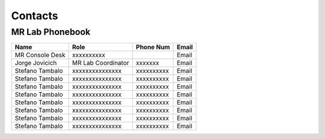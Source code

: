 Contacts
==========

MR Lab Phonebook
---------
+------------------+-----------------------------------+-------------------+-------------------+
|**Name**          |**Role**                           | **Phone Num**     |**Email**          |
+------------------+-----------------------------------+-------------------+-------------------+
|MR Console Desk   |   xxxxxxxxxx                      |                   |Email              |
+------------------+-----------------------------------+-------------------+-------------------+
|Jorge Jovicich    |MR Lab Coordinator                 | xxxxxxx           |Email              |
+------------------+-----------------------------------+-------------------+-------------------+
|Stefano Tambalo   |xxxxxxxxxxxxxxx                    | xxxxxxxxxx        |Email              |
+------------------+-----------------------------------+-------------------+-------------------+
|Stefano Tambalo   |xxxxxxxxxxxxxxx                    | xxxxxxxxxx        |Email              |
+------------------+-----------------------------------+-------------------+-------------------+
|Stefano Tambalo   |xxxxxxxxxxxxxxx                    | xxxxxxxxxx        |Email              |
+------------------+-----------------------------------+-------------------+-------------------+
|Stefano Tambalo   |xxxxxxxxxxxxxxx                    | xxxxxxxxxx        |Email              |
+------------------+-----------------------------------+-------------------+-------------------+
|Stefano Tambalo   |xxxxxxxxxxxxxxx                    | xxxxxxxxxx        |Email              |
+------------------+-----------------------------------+-------------------+-------------------+
|Stefano Tambalo   |xxxxxxxxxxxxxxx                    | xxxxxxxxxx        |Email              |
+------------------+-----------------------------------+-------------------+-------------------+
|Stefano Tambalo   |xxxxxxxxxxxxxxx                    | xxxxxxxxxx        |Email              |
+------------------+-----------------------------------+-------------------+-------------------+
|Stefano Tambalo   |xxxxxxxxxxxxxxx                    | xxxxxxxxxx        |Email              |
+------------------+-----------------------------------+-------------------+-------------------+
